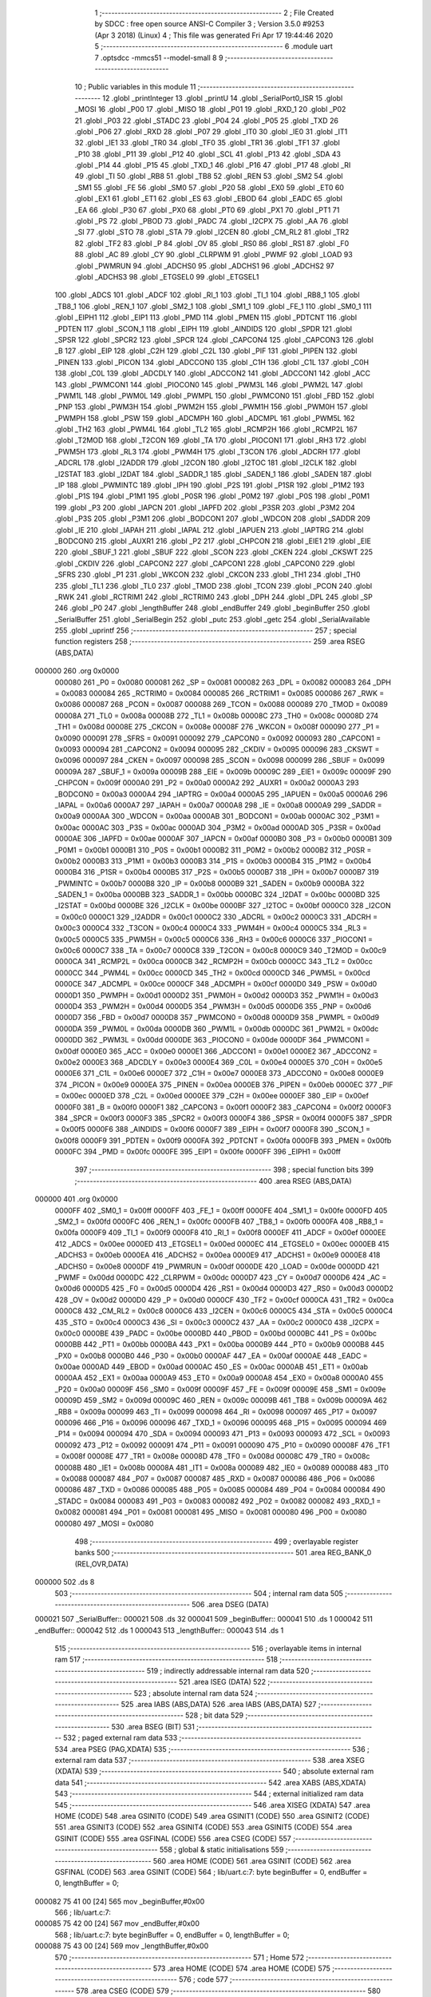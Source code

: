                                       1 ;--------------------------------------------------------
                                      2 ; File Created by SDCC : free open source ANSI-C Compiler
                                      3 ; Version 3.5.0 #9253 (Apr  3 2018) (Linux)
                                      4 ; This file was generated Fri Apr 17 19:44:46 2020
                                      5 ;--------------------------------------------------------
                                      6 	.module uart
                                      7 	.optsdcc -mmcs51 --model-small
                                      8 	
                                      9 ;--------------------------------------------------------
                                     10 ; Public variables in this module
                                     11 ;--------------------------------------------------------
                                     12 	.globl _printInteger
                                     13 	.globl _printU
                                     14 	.globl _SerialPort0_ISR
                                     15 	.globl _MOSI
                                     16 	.globl _P00
                                     17 	.globl _MISO
                                     18 	.globl _P01
                                     19 	.globl _RXD_1
                                     20 	.globl _P02
                                     21 	.globl _P03
                                     22 	.globl _STADC
                                     23 	.globl _P04
                                     24 	.globl _P05
                                     25 	.globl _TXD
                                     26 	.globl _P06
                                     27 	.globl _RXD
                                     28 	.globl _P07
                                     29 	.globl _IT0
                                     30 	.globl _IE0
                                     31 	.globl _IT1
                                     32 	.globl _IE1
                                     33 	.globl _TR0
                                     34 	.globl _TF0
                                     35 	.globl _TR1
                                     36 	.globl _TF1
                                     37 	.globl _P10
                                     38 	.globl _P11
                                     39 	.globl _P12
                                     40 	.globl _SCL
                                     41 	.globl _P13
                                     42 	.globl _SDA
                                     43 	.globl _P14
                                     44 	.globl _P15
                                     45 	.globl _TXD_1
                                     46 	.globl _P16
                                     47 	.globl _P17
                                     48 	.globl _RI
                                     49 	.globl _TI
                                     50 	.globl _RB8
                                     51 	.globl _TB8
                                     52 	.globl _REN
                                     53 	.globl _SM2
                                     54 	.globl _SM1
                                     55 	.globl _FE
                                     56 	.globl _SM0
                                     57 	.globl _P20
                                     58 	.globl _EX0
                                     59 	.globl _ET0
                                     60 	.globl _EX1
                                     61 	.globl _ET1
                                     62 	.globl _ES
                                     63 	.globl _EBOD
                                     64 	.globl _EADC
                                     65 	.globl _EA
                                     66 	.globl _P30
                                     67 	.globl _PX0
                                     68 	.globl _PT0
                                     69 	.globl _PX1
                                     70 	.globl _PT1
                                     71 	.globl _PS
                                     72 	.globl _PBOD
                                     73 	.globl _PADC
                                     74 	.globl _I2CPX
                                     75 	.globl _AA
                                     76 	.globl _SI
                                     77 	.globl _STO
                                     78 	.globl _STA
                                     79 	.globl _I2CEN
                                     80 	.globl _CM_RL2
                                     81 	.globl _TR2
                                     82 	.globl _TF2
                                     83 	.globl _P
                                     84 	.globl _OV
                                     85 	.globl _RS0
                                     86 	.globl _RS1
                                     87 	.globl _F0
                                     88 	.globl _AC
                                     89 	.globl _CY
                                     90 	.globl _CLRPWM
                                     91 	.globl _PWMF
                                     92 	.globl _LOAD
                                     93 	.globl _PWMRUN
                                     94 	.globl _ADCHS0
                                     95 	.globl _ADCHS1
                                     96 	.globl _ADCHS2
                                     97 	.globl _ADCHS3
                                     98 	.globl _ETGSEL0
                                     99 	.globl _ETGSEL1
                                    100 	.globl _ADCS
                                    101 	.globl _ADCF
                                    102 	.globl _RI_1
                                    103 	.globl _TI_1
                                    104 	.globl _RB8_1
                                    105 	.globl _TB8_1
                                    106 	.globl _REN_1
                                    107 	.globl _SM2_1
                                    108 	.globl _SM1_1
                                    109 	.globl _FE_1
                                    110 	.globl _SM0_1
                                    111 	.globl _EIPH1
                                    112 	.globl _EIP1
                                    113 	.globl _PMD
                                    114 	.globl _PMEN
                                    115 	.globl _PDTCNT
                                    116 	.globl _PDTEN
                                    117 	.globl _SCON_1
                                    118 	.globl _EIPH
                                    119 	.globl _AINDIDS
                                    120 	.globl _SPDR
                                    121 	.globl _SPSR
                                    122 	.globl _SPCR2
                                    123 	.globl _SPCR
                                    124 	.globl _CAPCON4
                                    125 	.globl _CAPCON3
                                    126 	.globl _B
                                    127 	.globl _EIP
                                    128 	.globl _C2H
                                    129 	.globl _C2L
                                    130 	.globl _PIF
                                    131 	.globl _PIPEN
                                    132 	.globl _PINEN
                                    133 	.globl _PICON
                                    134 	.globl _ADCCON0
                                    135 	.globl _C1H
                                    136 	.globl _C1L
                                    137 	.globl _C0H
                                    138 	.globl _C0L
                                    139 	.globl _ADCDLY
                                    140 	.globl _ADCCON2
                                    141 	.globl _ADCCON1
                                    142 	.globl _ACC
                                    143 	.globl _PWMCON1
                                    144 	.globl _PIOCON0
                                    145 	.globl _PWM3L
                                    146 	.globl _PWM2L
                                    147 	.globl _PWM1L
                                    148 	.globl _PWM0L
                                    149 	.globl _PWMPL
                                    150 	.globl _PWMCON0
                                    151 	.globl _FBD
                                    152 	.globl _PNP
                                    153 	.globl _PWM3H
                                    154 	.globl _PWM2H
                                    155 	.globl _PWM1H
                                    156 	.globl _PWM0H
                                    157 	.globl _PWMPH
                                    158 	.globl _PSW
                                    159 	.globl _ADCMPH
                                    160 	.globl _ADCMPL
                                    161 	.globl _PWM5L
                                    162 	.globl _TH2
                                    163 	.globl _PWM4L
                                    164 	.globl _TL2
                                    165 	.globl _RCMP2H
                                    166 	.globl _RCMP2L
                                    167 	.globl _T2MOD
                                    168 	.globl _T2CON
                                    169 	.globl _TA
                                    170 	.globl _PIOCON1
                                    171 	.globl _RH3
                                    172 	.globl _PWM5H
                                    173 	.globl _RL3
                                    174 	.globl _PWM4H
                                    175 	.globl _T3CON
                                    176 	.globl _ADCRH
                                    177 	.globl _ADCRL
                                    178 	.globl _I2ADDR
                                    179 	.globl _I2CON
                                    180 	.globl _I2TOC
                                    181 	.globl _I2CLK
                                    182 	.globl _I2STAT
                                    183 	.globl _I2DAT
                                    184 	.globl _SADDR_1
                                    185 	.globl _SADEN_1
                                    186 	.globl _SADEN
                                    187 	.globl _IP
                                    188 	.globl _PWMINTC
                                    189 	.globl _IPH
                                    190 	.globl _P2S
                                    191 	.globl _P1SR
                                    192 	.globl _P1M2
                                    193 	.globl _P1S
                                    194 	.globl _P1M1
                                    195 	.globl _P0SR
                                    196 	.globl _P0M2
                                    197 	.globl _P0S
                                    198 	.globl _P0M1
                                    199 	.globl _P3
                                    200 	.globl _IAPCN
                                    201 	.globl _IAPFD
                                    202 	.globl _P3SR
                                    203 	.globl _P3M2
                                    204 	.globl _P3S
                                    205 	.globl _P3M1
                                    206 	.globl _BODCON1
                                    207 	.globl _WDCON
                                    208 	.globl _SADDR
                                    209 	.globl _IE
                                    210 	.globl _IAPAH
                                    211 	.globl _IAPAL
                                    212 	.globl _IAPUEN
                                    213 	.globl _IAPTRG
                                    214 	.globl _BODCON0
                                    215 	.globl _AUXR1
                                    216 	.globl _P2
                                    217 	.globl _CHPCON
                                    218 	.globl _EIE1
                                    219 	.globl _EIE
                                    220 	.globl _SBUF_1
                                    221 	.globl _SBUF
                                    222 	.globl _SCON
                                    223 	.globl _CKEN
                                    224 	.globl _CKSWT
                                    225 	.globl _CKDIV
                                    226 	.globl _CAPCON2
                                    227 	.globl _CAPCON1
                                    228 	.globl _CAPCON0
                                    229 	.globl _SFRS
                                    230 	.globl _P1
                                    231 	.globl _WKCON
                                    232 	.globl _CKCON
                                    233 	.globl _TH1
                                    234 	.globl _TH0
                                    235 	.globl _TL1
                                    236 	.globl _TL0
                                    237 	.globl _TMOD
                                    238 	.globl _TCON
                                    239 	.globl _PCON
                                    240 	.globl _RWK
                                    241 	.globl _RCTRIM1
                                    242 	.globl _RCTRIM0
                                    243 	.globl _DPH
                                    244 	.globl _DPL
                                    245 	.globl _SP
                                    246 	.globl _P0
                                    247 	.globl _lengthBuffer
                                    248 	.globl _endBuffer
                                    249 	.globl _beginBuffer
                                    250 	.globl _SerialBuffer
                                    251 	.globl _SerialBegin
                                    252 	.globl _putc
                                    253 	.globl _getc
                                    254 	.globl _SerialAvailable
                                    255 	.globl _uprintf
                                    256 ;--------------------------------------------------------
                                    257 ; special function registers
                                    258 ;--------------------------------------------------------
                                    259 	.area RSEG    (ABS,DATA)
      000000                        260 	.org 0x0000
                           000080   261 _P0	=	0x0080
                           000081   262 _SP	=	0x0081
                           000082   263 _DPL	=	0x0082
                           000083   264 _DPH	=	0x0083
                           000084   265 _RCTRIM0	=	0x0084
                           000085   266 _RCTRIM1	=	0x0085
                           000086   267 _RWK	=	0x0086
                           000087   268 _PCON	=	0x0087
                           000088   269 _TCON	=	0x0088
                           000089   270 _TMOD	=	0x0089
                           00008A   271 _TL0	=	0x008a
                           00008B   272 _TL1	=	0x008b
                           00008C   273 _TH0	=	0x008c
                           00008D   274 _TH1	=	0x008d
                           00008E   275 _CKCON	=	0x008e
                           00008F   276 _WKCON	=	0x008f
                           000090   277 _P1	=	0x0090
                           000091   278 _SFRS	=	0x0091
                           000092   279 _CAPCON0	=	0x0092
                           000093   280 _CAPCON1	=	0x0093
                           000094   281 _CAPCON2	=	0x0094
                           000095   282 _CKDIV	=	0x0095
                           000096   283 _CKSWT	=	0x0096
                           000097   284 _CKEN	=	0x0097
                           000098   285 _SCON	=	0x0098
                           000099   286 _SBUF	=	0x0099
                           00009A   287 _SBUF_1	=	0x009a
                           00009B   288 _EIE	=	0x009b
                           00009C   289 _EIE1	=	0x009c
                           00009F   290 _CHPCON	=	0x009f
                           0000A0   291 _P2	=	0x00a0
                           0000A2   292 _AUXR1	=	0x00a2
                           0000A3   293 _BODCON0	=	0x00a3
                           0000A4   294 _IAPTRG	=	0x00a4
                           0000A5   295 _IAPUEN	=	0x00a5
                           0000A6   296 _IAPAL	=	0x00a6
                           0000A7   297 _IAPAH	=	0x00a7
                           0000A8   298 _IE	=	0x00a8
                           0000A9   299 _SADDR	=	0x00a9
                           0000AA   300 _WDCON	=	0x00aa
                           0000AB   301 _BODCON1	=	0x00ab
                           0000AC   302 _P3M1	=	0x00ac
                           0000AC   303 _P3S	=	0x00ac
                           0000AD   304 _P3M2	=	0x00ad
                           0000AD   305 _P3SR	=	0x00ad
                           0000AE   306 _IAPFD	=	0x00ae
                           0000AF   307 _IAPCN	=	0x00af
                           0000B0   308 _P3	=	0x00b0
                           0000B1   309 _P0M1	=	0x00b1
                           0000B1   310 _P0S	=	0x00b1
                           0000B2   311 _P0M2	=	0x00b2
                           0000B2   312 _P0SR	=	0x00b2
                           0000B3   313 _P1M1	=	0x00b3
                           0000B3   314 _P1S	=	0x00b3
                           0000B4   315 _P1M2	=	0x00b4
                           0000B4   316 _P1SR	=	0x00b4
                           0000B5   317 _P2S	=	0x00b5
                           0000B7   318 _IPH	=	0x00b7
                           0000B7   319 _PWMINTC	=	0x00b7
                           0000B8   320 _IP	=	0x00b8
                           0000B9   321 _SADEN	=	0x00b9
                           0000BA   322 _SADEN_1	=	0x00ba
                           0000BB   323 _SADDR_1	=	0x00bb
                           0000BC   324 _I2DAT	=	0x00bc
                           0000BD   325 _I2STAT	=	0x00bd
                           0000BE   326 _I2CLK	=	0x00be
                           0000BF   327 _I2TOC	=	0x00bf
                           0000C0   328 _I2CON	=	0x00c0
                           0000C1   329 _I2ADDR	=	0x00c1
                           0000C2   330 _ADCRL	=	0x00c2
                           0000C3   331 _ADCRH	=	0x00c3
                           0000C4   332 _T3CON	=	0x00c4
                           0000C4   333 _PWM4H	=	0x00c4
                           0000C5   334 _RL3	=	0x00c5
                           0000C5   335 _PWM5H	=	0x00c5
                           0000C6   336 _RH3	=	0x00c6
                           0000C6   337 _PIOCON1	=	0x00c6
                           0000C7   338 _TA	=	0x00c7
                           0000C8   339 _T2CON	=	0x00c8
                           0000C9   340 _T2MOD	=	0x00c9
                           0000CA   341 _RCMP2L	=	0x00ca
                           0000CB   342 _RCMP2H	=	0x00cb
                           0000CC   343 _TL2	=	0x00cc
                           0000CC   344 _PWM4L	=	0x00cc
                           0000CD   345 _TH2	=	0x00cd
                           0000CD   346 _PWM5L	=	0x00cd
                           0000CE   347 _ADCMPL	=	0x00ce
                           0000CF   348 _ADCMPH	=	0x00cf
                           0000D0   349 _PSW	=	0x00d0
                           0000D1   350 _PWMPH	=	0x00d1
                           0000D2   351 _PWM0H	=	0x00d2
                           0000D3   352 _PWM1H	=	0x00d3
                           0000D4   353 _PWM2H	=	0x00d4
                           0000D5   354 _PWM3H	=	0x00d5
                           0000D6   355 _PNP	=	0x00d6
                           0000D7   356 _FBD	=	0x00d7
                           0000D8   357 _PWMCON0	=	0x00d8
                           0000D9   358 _PWMPL	=	0x00d9
                           0000DA   359 _PWM0L	=	0x00da
                           0000DB   360 _PWM1L	=	0x00db
                           0000DC   361 _PWM2L	=	0x00dc
                           0000DD   362 _PWM3L	=	0x00dd
                           0000DE   363 _PIOCON0	=	0x00de
                           0000DF   364 _PWMCON1	=	0x00df
                           0000E0   365 _ACC	=	0x00e0
                           0000E1   366 _ADCCON1	=	0x00e1
                           0000E2   367 _ADCCON2	=	0x00e2
                           0000E3   368 _ADCDLY	=	0x00e3
                           0000E4   369 _C0L	=	0x00e4
                           0000E5   370 _C0H	=	0x00e5
                           0000E6   371 _C1L	=	0x00e6
                           0000E7   372 _C1H	=	0x00e7
                           0000E8   373 _ADCCON0	=	0x00e8
                           0000E9   374 _PICON	=	0x00e9
                           0000EA   375 _PINEN	=	0x00ea
                           0000EB   376 _PIPEN	=	0x00eb
                           0000EC   377 _PIF	=	0x00ec
                           0000ED   378 _C2L	=	0x00ed
                           0000EE   379 _C2H	=	0x00ee
                           0000EF   380 _EIP	=	0x00ef
                           0000F0   381 _B	=	0x00f0
                           0000F1   382 _CAPCON3	=	0x00f1
                           0000F2   383 _CAPCON4	=	0x00f2
                           0000F3   384 _SPCR	=	0x00f3
                           0000F3   385 _SPCR2	=	0x00f3
                           0000F4   386 _SPSR	=	0x00f4
                           0000F5   387 _SPDR	=	0x00f5
                           0000F6   388 _AINDIDS	=	0x00f6
                           0000F7   389 _EIPH	=	0x00f7
                           0000F8   390 _SCON_1	=	0x00f8
                           0000F9   391 _PDTEN	=	0x00f9
                           0000FA   392 _PDTCNT	=	0x00fa
                           0000FB   393 _PMEN	=	0x00fb
                           0000FC   394 _PMD	=	0x00fc
                           0000FE   395 _EIP1	=	0x00fe
                           0000FF   396 _EIPH1	=	0x00ff
                                    397 ;--------------------------------------------------------
                                    398 ; special function bits
                                    399 ;--------------------------------------------------------
                                    400 	.area RSEG    (ABS,DATA)
      000000                        401 	.org 0x0000
                           0000FF   402 _SM0_1	=	0x00ff
                           0000FF   403 _FE_1	=	0x00ff
                           0000FE   404 _SM1_1	=	0x00fe
                           0000FD   405 _SM2_1	=	0x00fd
                           0000FC   406 _REN_1	=	0x00fc
                           0000FB   407 _TB8_1	=	0x00fb
                           0000FA   408 _RB8_1	=	0x00fa
                           0000F9   409 _TI_1	=	0x00f9
                           0000F8   410 _RI_1	=	0x00f8
                           0000EF   411 _ADCF	=	0x00ef
                           0000EE   412 _ADCS	=	0x00ee
                           0000ED   413 _ETGSEL1	=	0x00ed
                           0000EC   414 _ETGSEL0	=	0x00ec
                           0000EB   415 _ADCHS3	=	0x00eb
                           0000EA   416 _ADCHS2	=	0x00ea
                           0000E9   417 _ADCHS1	=	0x00e9
                           0000E8   418 _ADCHS0	=	0x00e8
                           0000DF   419 _PWMRUN	=	0x00df
                           0000DE   420 _LOAD	=	0x00de
                           0000DD   421 _PWMF	=	0x00dd
                           0000DC   422 _CLRPWM	=	0x00dc
                           0000D7   423 _CY	=	0x00d7
                           0000D6   424 _AC	=	0x00d6
                           0000D5   425 _F0	=	0x00d5
                           0000D4   426 _RS1	=	0x00d4
                           0000D3   427 _RS0	=	0x00d3
                           0000D2   428 _OV	=	0x00d2
                           0000D0   429 _P	=	0x00d0
                           0000CF   430 _TF2	=	0x00cf
                           0000CA   431 _TR2	=	0x00ca
                           0000C8   432 _CM_RL2	=	0x00c8
                           0000C6   433 _I2CEN	=	0x00c6
                           0000C5   434 _STA	=	0x00c5
                           0000C4   435 _STO	=	0x00c4
                           0000C3   436 _SI	=	0x00c3
                           0000C2   437 _AA	=	0x00c2
                           0000C0   438 _I2CPX	=	0x00c0
                           0000BE   439 _PADC	=	0x00be
                           0000BD   440 _PBOD	=	0x00bd
                           0000BC   441 _PS	=	0x00bc
                           0000BB   442 _PT1	=	0x00bb
                           0000BA   443 _PX1	=	0x00ba
                           0000B9   444 _PT0	=	0x00b9
                           0000B8   445 _PX0	=	0x00b8
                           0000B0   446 _P30	=	0x00b0
                           0000AF   447 _EA	=	0x00af
                           0000AE   448 _EADC	=	0x00ae
                           0000AD   449 _EBOD	=	0x00ad
                           0000AC   450 _ES	=	0x00ac
                           0000AB   451 _ET1	=	0x00ab
                           0000AA   452 _EX1	=	0x00aa
                           0000A9   453 _ET0	=	0x00a9
                           0000A8   454 _EX0	=	0x00a8
                           0000A0   455 _P20	=	0x00a0
                           00009F   456 _SM0	=	0x009f
                           00009F   457 _FE	=	0x009f
                           00009E   458 _SM1	=	0x009e
                           00009D   459 _SM2	=	0x009d
                           00009C   460 _REN	=	0x009c
                           00009B   461 _TB8	=	0x009b
                           00009A   462 _RB8	=	0x009a
                           000099   463 _TI	=	0x0099
                           000098   464 _RI	=	0x0098
                           000097   465 _P17	=	0x0097
                           000096   466 _P16	=	0x0096
                           000096   467 _TXD_1	=	0x0096
                           000095   468 _P15	=	0x0095
                           000094   469 _P14	=	0x0094
                           000094   470 _SDA	=	0x0094
                           000093   471 _P13	=	0x0093
                           000093   472 _SCL	=	0x0093
                           000092   473 _P12	=	0x0092
                           000091   474 _P11	=	0x0091
                           000090   475 _P10	=	0x0090
                           00008F   476 _TF1	=	0x008f
                           00008E   477 _TR1	=	0x008e
                           00008D   478 _TF0	=	0x008d
                           00008C   479 _TR0	=	0x008c
                           00008B   480 _IE1	=	0x008b
                           00008A   481 _IT1	=	0x008a
                           000089   482 _IE0	=	0x0089
                           000088   483 _IT0	=	0x0088
                           000087   484 _P07	=	0x0087
                           000087   485 _RXD	=	0x0087
                           000086   486 _P06	=	0x0086
                           000086   487 _TXD	=	0x0086
                           000085   488 _P05	=	0x0085
                           000084   489 _P04	=	0x0084
                           000084   490 _STADC	=	0x0084
                           000083   491 _P03	=	0x0083
                           000082   492 _P02	=	0x0082
                           000082   493 _RXD_1	=	0x0082
                           000081   494 _P01	=	0x0081
                           000081   495 _MISO	=	0x0081
                           000080   496 _P00	=	0x0080
                           000080   497 _MOSI	=	0x0080
                                    498 ;--------------------------------------------------------
                                    499 ; overlayable register banks
                                    500 ;--------------------------------------------------------
                                    501 	.area REG_BANK_0	(REL,OVR,DATA)
      000000                        502 	.ds 8
                                    503 ;--------------------------------------------------------
                                    504 ; internal ram data
                                    505 ;--------------------------------------------------------
                                    506 	.area DSEG    (DATA)
      000021                        507 _SerialBuffer::
      000021                        508 	.ds 32
      000041                        509 _beginBuffer::
      000041                        510 	.ds 1
      000042                        511 _endBuffer::
      000042                        512 	.ds 1
      000043                        513 _lengthBuffer::
      000043                        514 	.ds 1
                                    515 ;--------------------------------------------------------
                                    516 ; overlayable items in internal ram 
                                    517 ;--------------------------------------------------------
                                    518 ;--------------------------------------------------------
                                    519 ; indirectly addressable internal ram data
                                    520 ;--------------------------------------------------------
                                    521 	.area ISEG    (DATA)
                                    522 ;--------------------------------------------------------
                                    523 ; absolute internal ram data
                                    524 ;--------------------------------------------------------
                                    525 	.area IABS    (ABS,DATA)
                                    526 	.area IABS    (ABS,DATA)
                                    527 ;--------------------------------------------------------
                                    528 ; bit data
                                    529 ;--------------------------------------------------------
                                    530 	.area BSEG    (BIT)
                                    531 ;--------------------------------------------------------
                                    532 ; paged external ram data
                                    533 ;--------------------------------------------------------
                                    534 	.area PSEG    (PAG,XDATA)
                                    535 ;--------------------------------------------------------
                                    536 ; external ram data
                                    537 ;--------------------------------------------------------
                                    538 	.area XSEG    (XDATA)
                                    539 ;--------------------------------------------------------
                                    540 ; absolute external ram data
                                    541 ;--------------------------------------------------------
                                    542 	.area XABS    (ABS,XDATA)
                                    543 ;--------------------------------------------------------
                                    544 ; external initialized ram data
                                    545 ;--------------------------------------------------------
                                    546 	.area XISEG   (XDATA)
                                    547 	.area HOME    (CODE)
                                    548 	.area GSINIT0 (CODE)
                                    549 	.area GSINIT1 (CODE)
                                    550 	.area GSINIT2 (CODE)
                                    551 	.area GSINIT3 (CODE)
                                    552 	.area GSINIT4 (CODE)
                                    553 	.area GSINIT5 (CODE)
                                    554 	.area GSINIT  (CODE)
                                    555 	.area GSFINAL (CODE)
                                    556 	.area CSEG    (CODE)
                                    557 ;--------------------------------------------------------
                                    558 ; global & static initialisations
                                    559 ;--------------------------------------------------------
                                    560 	.area HOME    (CODE)
                                    561 	.area GSINIT  (CODE)
                                    562 	.area GSFINAL (CODE)
                                    563 	.area GSINIT  (CODE)
                                    564 ;	lib/uart.c:7: byte beginBuffer = 0, endBuffer = 0, lengthBuffer = 0;
      000082 75 41 00         [24]  565 	mov	_beginBuffer,#0x00
                                    566 ;	lib/uart.c:7: 
      000085 75 42 00         [24]  567 	mov	_endBuffer,#0x00
                                    568 ;	lib/uart.c:7: byte beginBuffer = 0, endBuffer = 0, lengthBuffer = 0;
      000088 75 43 00         [24]  569 	mov	_lengthBuffer,#0x00
                                    570 ;--------------------------------------------------------
                                    571 ; Home
                                    572 ;--------------------------------------------------------
                                    573 	.area HOME    (CODE)
                                    574 	.area HOME    (CODE)
                                    575 ;--------------------------------------------------------
                                    576 ; code
                                    577 ;--------------------------------------------------------
                                    578 	.area CSEG    (CODE)
                                    579 ;------------------------------------------------------------
                                    580 ;Allocation info for local variables in function 'SerialPort0_ISR'
                                    581 ;------------------------------------------------------------
                                    582 ;	lib/uart.c:9: void SerialPort0_ISR(void) __interrupt(4) {
                                    583 ;	-----------------------------------------
                                    584 ;	 function SerialPort0_ISR
                                    585 ;	-----------------------------------------
      000C1B                        586 _SerialPort0_ISR:
                           000007   587 	ar7 = 0x07
                           000006   588 	ar6 = 0x06
                           000005   589 	ar5 = 0x05
                           000004   590 	ar4 = 0x04
                           000003   591 	ar3 = 0x03
                           000002   592 	ar2 = 0x02
                           000001   593 	ar1 = 0x01
                           000000   594 	ar0 = 0x00
      000C1B C0 E0            [24]  595 	push	acc
      000C1D C0 07            [24]  596 	push	ar7
      000C1F C0 00            [24]  597 	push	ar0
      000C21 C0 D0            [24]  598 	push	psw
      000C23 75 D0 00         [24]  599 	mov	psw,#0x00
                                    600 ;	lib/uart.c:10: if (RI == 1) {
                                    601 ;	lib/uart.c:11: clr_RI;
      000C26 10 98 02         [24]  602 	jbc	_RI,00113$
      000C29 80 14            [24]  603 	sjmp	00105$
      000C2B                        604 00113$:
                                    605 ;	lib/uart.c:12: SerialBuffer[endBuffer++] = SBUF;
      000C2B AF 42            [24]  606 	mov	r7,_endBuffer
      000C2D 05 42            [12]  607 	inc	_endBuffer
      000C2F EF               [12]  608 	mov	a,r7
      000C30 24 21            [12]  609 	add	a,#_SerialBuffer
      000C32 F8               [12]  610 	mov	r0,a
      000C33 A6 99            [24]  611 	mov	@r0,_SBUF
                                    612 ;	lib/uart.c:13: if (endBuffer == 32)
      000C35 74 20            [12]  613 	mov	a,#0x20
      000C37 B5 42 03         [24]  614 	cjne	a,_endBuffer,00102$
                                    615 ;	lib/uart.c:14: endBuffer = 0;
      000C3A 75 42 00         [24]  616 	mov	_endBuffer,#0x00
      000C3D                        617 00102$:
                                    618 ;	lib/uart.c:15: lengthBuffer++;
      000C3D 05 43            [12]  619 	inc	_lengthBuffer
      000C3F                        620 00105$:
      000C3F D0 D0            [24]  621 	pop	psw
      000C41 D0 00            [24]  622 	pop	ar0
      000C43 D0 07            [24]  623 	pop	ar7
      000C45 D0 E0            [24]  624 	pop	acc
      000C47 32               [24]  625 	reti
                                    626 ;	eliminated unneeded push/pop ar1
                                    627 ;	eliminated unneeded push/pop dpl
                                    628 ;	eliminated unneeded push/pop dph
                                    629 ;	eliminated unneeded push/pop b
                                    630 ;------------------------------------------------------------
                                    631 ;Allocation info for local variables in function 'SerialBegin'
                                    632 ;------------------------------------------------------------
                                    633 ;speed                     Allocated to registers r6 r7 
                                    634 ;------------------------------------------------------------
                                    635 ;	lib/uart.c:19: void SerialBegin(word speed) {
                                    636 ;	-----------------------------------------
                                    637 ;	 function SerialBegin
                                    638 ;	-----------------------------------------
      000C48                        639 _SerialBegin:
      000C48 AE 82            [24]  640 	mov	r6,dpl
      000C4A AF 83            [24]  641 	mov	r7,dph
                                    642 ;	lib/uart.c:20: P06_Quasi_Mode;
      000C4C AD B1            [24]  643 	mov	r5,_P0M1
      000C4E 74 BF            [12]  644 	mov	a,#0xBF
      000C50 5D               [12]  645 	anl	a,r5
      000C51 F5 B1            [12]  646 	mov	_P0M1,a
      000C53 AD B2            [24]  647 	mov	r5,_P0M2
      000C55 74 BF            [12]  648 	mov	a,#0xBF
      000C57 5D               [12]  649 	anl	a,r5
      000C58 F5 B2            [12]  650 	mov	_P0M2,a
                                    651 ;	lib/uart.c:21: P07_Quasi_Mode;
      000C5A AD B1            [24]  652 	mov	r5,_P0M1
      000C5C 74 7F            [12]  653 	mov	a,#0x7F
      000C5E 5D               [12]  654 	anl	a,r5
      000C5F F5 B1            [12]  655 	mov	_P0M1,a
      000C61 AD B2            [24]  656 	mov	r5,_P0M2
      000C63 74 7F            [12]  657 	mov	a,#0x7F
      000C65 5D               [12]  658 	anl	a,r5
      000C66 F5 B2            [12]  659 	mov	_P0M2,a
                                    660 ;	lib/uart.c:22: SCON = 0x50;
      000C68 75 98 50         [24]  661 	mov	_SCON,#0x50
                                    662 ;	lib/uart.c:23: TMOD |= 0x20;
      000C6B 43 89 20         [24]  663 	orl	_TMOD,#0x20
                                    664 ;	lib/uart.c:24: set_SMOD;
      000C6E 43 87 80         [24]  665 	orl	_PCON,#0x80
                                    666 ;	lib/uart.c:25: set_T1M;
      000C71 43 8E 10         [24]  667 	orl	_CKCON,#0x10
                                    668 ;	lib/uart.c:26: clr_BRCK;
      000C74 AD C4            [24]  669 	mov	r5,_T3CON
      000C76 74 DF            [12]  670 	mov	a,#0xDF
      000C78 5D               [12]  671 	anl	a,r5
      000C79 F5 C4            [12]  672 	mov	_T3CON,a
                                    673 ;	lib/uart.c:27: TH1 = 256 - (1000000 / speed);
      000C7B 7D 00            [12]  674 	mov	r5,#0x00
      000C7D 7C 00            [12]  675 	mov	r4,#0x00
      000C7F C0 06            [24]  676 	push	ar6
      000C81 C0 07            [24]  677 	push	ar7
      000C83 C0 05            [24]  678 	push	ar5
      000C85 C0 04            [24]  679 	push	ar4
      000C87 90 42 40         [24]  680 	mov	dptr,#0x4240
      000C8A 75 F0 0F         [24]  681 	mov	b,#0x0F
      000C8D E4               [12]  682 	clr	a
      000C8E 12 11 D4         [24]  683 	lcall	__divslong
      000C91 AC 82            [24]  684 	mov	r4,dpl
      000C93 E5 81            [12]  685 	mov	a,sp
      000C95 24 FC            [12]  686 	add	a,#0xfc
      000C97 F5 81            [12]  687 	mov	sp,a
      000C99 C3               [12]  688 	clr	c
      000C9A E4               [12]  689 	clr	a
      000C9B 9C               [12]  690 	subb	a,r4
      000C9C F5 8D            [12]  691 	mov	_TH1,a
                                    692 ;	lib/uart.c:28: set_TR1;
      000C9E D2 8E            [12]  693 	setb	_TR1
                                    694 ;	lib/uart.c:29: set_RB8;
      000CA0 D2 9A            [12]  695 	setb	_RB8
                                    696 ;	lib/uart.c:30: clr_TI;
      000CA2 C2 99            [12]  697 	clr	_TI
                                    698 ;	lib/uart.c:31: set_ES;
      000CA4 D2 AC            [12]  699 	setb	_ES
                                    700 ;	lib/uart.c:32: set_EA;
      000CA6 D2 AF            [12]  701 	setb	_EA
      000CA8 22               [24]  702 	ret
                                    703 ;------------------------------------------------------------
                                    704 ;Allocation info for local variables in function 'putc'
                                    705 ;------------------------------------------------------------
                                    706 ;c                         Allocated to registers r7 
                                    707 ;------------------------------------------------------------
                                    708 ;	lib/uart.c:35: void putc(byte c) {
                                    709 ;	-----------------------------------------
                                    710 ;	 function putc
                                    711 ;	-----------------------------------------
      000CA9                        712 _putc:
      000CA9 AF 82            [24]  713 	mov	r7,dpl
                                    714 ;	lib/uart.c:36: TI = 0;
      000CAB C2 99            [12]  715 	clr	_TI
                                    716 ;	lib/uart.c:37: SBUF = c;
      000CAD 8F 99            [24]  717 	mov	_SBUF,r7
                                    718 ;	lib/uart.c:38: while (TI == 0)
      000CAF                        719 00101$:
      000CAF 30 99 FD         [24]  720 	jnb	_TI,00101$
      000CB2 22               [24]  721 	ret
                                    722 ;------------------------------------------------------------
                                    723 ;Allocation info for local variables in function 'getc'
                                    724 ;------------------------------------------------------------
                                    725 ;c                         Allocated to registers r7 
                                    726 ;------------------------------------------------------------
                                    727 ;	lib/../../common/uart.c:42: byte getc(void) {
                                    728 ;	-----------------------------------------
                                    729 ;	 function getc
                                    730 ;	-----------------------------------------
      000CB3                        731 _getc:
                                    732 ;	lib/../../common/uart.c:43: if (lengthBuffer > 0) {
      000CB3 E5 43            [12]  733 	mov	a,_lengthBuffer
      000CB5 60 17            [24]  734 	jz	00104$
                                    735 ;	lib/../../common/uart.c:44: byte c = SerialBuffer[beginBuffer++];
      000CB7 AF 41            [24]  736 	mov	r7,_beginBuffer
      000CB9 05 41            [12]  737 	inc	_beginBuffer
      000CBB EF               [12]  738 	mov	a,r7
      000CBC 24 21            [12]  739 	add	a,#_SerialBuffer
      000CBE F9               [12]  740 	mov	r1,a
      000CBF 87 07            [24]  741 	mov	ar7,@r1
                                    742 ;	lib/../../common/uart.c:45: if (beginBuffer == 32)
      000CC1 74 20            [12]  743 	mov	a,#0x20
      000CC3 B5 41 03         [24]  744 	cjne	a,_beginBuffer,00102$
                                    745 ;	lib/../../common/uart.c:46: beginBuffer = 0;
      000CC6 75 41 00         [24]  746 	mov	_beginBuffer,#0x00
      000CC9                        747 00102$:
                                    748 ;	lib/../../common/uart.c:47: lengthBuffer--;
      000CC9 15 43            [12]  749 	dec	_lengthBuffer
                                    750 ;	lib/../../common/uart.c:48: return c;
      000CCB 8F 82            [24]  751 	mov	dpl,r7
      000CCD 22               [24]  752 	ret
      000CCE                        753 00104$:
                                    754 ;	lib/../../common/uart.c:50: return 0;
      000CCE 75 82 00         [24]  755 	mov	dpl,#0x00
      000CD1 22               [24]  756 	ret
                                    757 ;------------------------------------------------------------
                                    758 ;Allocation info for local variables in function 'SerialAvailable'
                                    759 ;------------------------------------------------------------
                                    760 ;	lib/../../common/uart.c:54: word SerialAvailable() {
                                    761 ;	-----------------------------------------
                                    762 ;	 function SerialAvailable
                                    763 ;	-----------------------------------------
      000CD2                        764 _SerialAvailable:
                                    765 ;	lib/../../common/uart.c:55: return lengthBuffer;
      000CD2 AE 43            [24]  766 	mov	r6,_lengthBuffer
      000CD4 7F 00            [12]  767 	mov	r7,#0x00
      000CD6 8E 82            [24]  768 	mov	dpl,r6
      000CD8 8F 83            [24]  769 	mov	dph,r7
      000CDA 22               [24]  770 	ret
                                    771 ;------------------------------------------------------------
                                    772 ;Allocation info for local variables in function 'printU'
                                    773 ;------------------------------------------------------------
                                    774 ;radix                     Allocated to stack - _bp -3
                                    775 ;u32Temp                   Allocated to stack - _bp +1
                                    776 ;print_buf                 Allocated to stack - _bp +9
                                    777 ;i                         Allocated to registers r2 
                                    778 ;val                       Allocated to registers r5 
                                    779 ;sloc0                     Allocated to stack - _bp +5
                                    780 ;sloc1                     Allocated to stack - _bp +28
                                    781 ;------------------------------------------------------------
                                    782 ;	lib/../../common/uart.c:59: void printU(dword u32Temp, byte radix) {
                                    783 ;	-----------------------------------------
                                    784 ;	 function printU
                                    785 ;	-----------------------------------------
      000CDB                        786 _printU:
      000CDB C0 0D            [24]  787 	push	_bp
      000CDD 85 81 0D         [24]  788 	mov	_bp,sp
      000CE0 C0 82            [24]  789 	push	dpl
      000CE2 C0 83            [24]  790 	push	dph
      000CE4 C0 F0            [24]  791 	push	b
      000CE6 C0 E0            [24]  792 	push	acc
      000CE8 E5 81            [12]  793 	mov	a,sp
      000CEA 24 15            [12]  794 	add	a,#0x15
      000CEC F5 81            [12]  795 	mov	sp,a
                                    796 ;	lib/../../common/uart.c:62: print_buf[16] = 0;
      000CEE E5 0D            [12]  797 	mov	a,_bp
      000CF0 24 09            [12]  798 	add	a,#0x09
      000CF2 FB               [12]  799 	mov	r3,a
      000CF3 24 10            [12]  800 	add	a,#0x10
      000CF5 F8               [12]  801 	mov	r0,a
      000CF6 76 00            [12]  802 	mov	@r0,#0x00
                                    803 ;	lib/../../common/uart.c:63: for (i = 15; i > 0; i--) {
      000CF8 7A 0F            [12]  804 	mov	r2,#0x0F
      000CFA 7F 0F            [12]  805 	mov	r7,#0x0F
      000CFC                        806 00104$:
                                    807 ;	lib/../../common/uart.c:64: byte val = u32Temp % radix;
      000CFC C0 02            [24]  808 	push	ar2
      000CFE E5 0D            [12]  809 	mov	a,_bp
      000D00 24 FD            [12]  810 	add	a,#0xfd
      000D02 F8               [12]  811 	mov	r0,a
      000D03 E5 0D            [12]  812 	mov	a,_bp
      000D05 24 05            [12]  813 	add	a,#0x05
      000D07 F9               [12]  814 	mov	r1,a
      000D08 E6               [12]  815 	mov	a,@r0
      000D09 F7               [12]  816 	mov	@r1,a
      000D0A 09               [12]  817 	inc	r1
      000D0B 77 00            [12]  818 	mov	@r1,#0x00
      000D0D 09               [12]  819 	inc	r1
      000D0E 77 00            [12]  820 	mov	@r1,#0x00
      000D10 09               [12]  821 	inc	r1
      000D11 77 00            [12]  822 	mov	@r1,#0x00
      000D13 C0 07            [24]  823 	push	ar7
      000D15 C0 03            [24]  824 	push	ar3
      000D17 E5 0D            [12]  825 	mov	a,_bp
      000D19 24 05            [12]  826 	add	a,#0x05
      000D1B F8               [12]  827 	mov	r0,a
      000D1C E6               [12]  828 	mov	a,@r0
      000D1D C0 E0            [24]  829 	push	acc
      000D1F 08               [12]  830 	inc	r0
      000D20 E6               [12]  831 	mov	a,@r0
      000D21 C0 E0            [24]  832 	push	acc
      000D23 08               [12]  833 	inc	r0
      000D24 E6               [12]  834 	mov	a,@r0
      000D25 C0 E0            [24]  835 	push	acc
      000D27 08               [12]  836 	inc	r0
      000D28 E6               [12]  837 	mov	a,@r0
      000D29 C0 E0            [24]  838 	push	acc
      000D2B A8 0D            [24]  839 	mov	r0,_bp
      000D2D 08               [12]  840 	inc	r0
      000D2E 86 82            [24]  841 	mov	dpl,@r0
      000D30 08               [12]  842 	inc	r0
      000D31 86 83            [24]  843 	mov	dph,@r0
      000D33 08               [12]  844 	inc	r0
      000D34 86 F0            [24]  845 	mov	b,@r0
      000D36 08               [12]  846 	inc	r0
      000D37 E6               [12]  847 	mov	a,@r0
      000D38 12 11 62         [24]  848 	lcall	__modulong
      000D3B AA 82            [24]  849 	mov	r2,dpl
      000D3D AC 83            [24]  850 	mov	r4,dph
      000D3F FE               [12]  851 	mov	r6,a
      000D40 E5 81            [12]  852 	mov	a,sp
      000D42 24 FC            [12]  853 	add	a,#0xfc
      000D44 F5 81            [12]  854 	mov	sp,a
      000D46 D0 03            [24]  855 	pop	ar3
      000D48 D0 07            [24]  856 	pop	ar7
      000D4A 8A 05            [24]  857 	mov	ar5,r2
                                    858 ;	lib/../../common/uart.c:65: print_buf[i] = (val < 10) ? (val + '0') : (val - 10 + 'A');
      000D4C EF               [12]  859 	mov	a,r7
      000D4D 2B               [12]  860 	add	a,r3
      000D4E F9               [12]  861 	mov	r1,a
      000D4F BD 0A 00         [24]  862 	cjne	r5,#0x0A,00122$
      000D52                        863 00122$:
      000D52 D0 02            [24]  864 	pop	ar2
      000D54 50 08            [24]  865 	jnc	00108$
      000D56 8D 06            [24]  866 	mov	ar6,r5
      000D58 74 30            [12]  867 	mov	a,#0x30
      000D5A 2E               [12]  868 	add	a,r6
      000D5B FE               [12]  869 	mov	r6,a
      000D5C 80 04            [24]  870 	sjmp	00109$
      000D5E                        871 00108$:
      000D5E 74 37            [12]  872 	mov	a,#0x37
      000D60 2D               [12]  873 	add	a,r5
      000D61 FE               [12]  874 	mov	r6,a
      000D62                        875 00109$:
      000D62 A7 06            [24]  876 	mov	@r1,ar6
                                    877 ;	lib/../../common/uart.c:66: u32Temp /= radix;
      000D64 C0 07            [24]  878 	push	ar7
      000D66 C0 03            [24]  879 	push	ar3
      000D68 C0 02            [24]  880 	push	ar2
      000D6A E5 0D            [12]  881 	mov	a,_bp
      000D6C 24 05            [12]  882 	add	a,#0x05
      000D6E F8               [12]  883 	mov	r0,a
      000D6F E6               [12]  884 	mov	a,@r0
      000D70 C0 E0            [24]  885 	push	acc
      000D72 08               [12]  886 	inc	r0
      000D73 E6               [12]  887 	mov	a,@r0
      000D74 C0 E0            [24]  888 	push	acc
      000D76 08               [12]  889 	inc	r0
      000D77 E6               [12]  890 	mov	a,@r0
      000D78 C0 E0            [24]  891 	push	acc
      000D7A 08               [12]  892 	inc	r0
      000D7B E6               [12]  893 	mov	a,@r0
      000D7C C0 E0            [24]  894 	push	acc
      000D7E A8 0D            [24]  895 	mov	r0,_bp
      000D80 08               [12]  896 	inc	r0
      000D81 86 82            [24]  897 	mov	dpl,@r0
      000D83 08               [12]  898 	inc	r0
      000D84 86 83            [24]  899 	mov	dph,@r0
      000D86 08               [12]  900 	inc	r0
      000D87 86 F0            [24]  901 	mov	b,@r0
      000D89 08               [12]  902 	inc	r0
      000D8A E6               [12]  903 	mov	a,@r0
      000D8B 12 12 2A         [24]  904 	lcall	__divulong
      000D8E A8 0D            [24]  905 	mov	r0,_bp
      000D90 08               [12]  906 	inc	r0
      000D91 A6 82            [24]  907 	mov	@r0,dpl
      000D93 08               [12]  908 	inc	r0
      000D94 A6 83            [24]  909 	mov	@r0,dph
      000D96 08               [12]  910 	inc	r0
      000D97 A6 F0            [24]  911 	mov	@r0,b
      000D99 08               [12]  912 	inc	r0
      000D9A F6               [12]  913 	mov	@r0,a
      000D9B E5 81            [12]  914 	mov	a,sp
      000D9D 24 FC            [12]  915 	add	a,#0xfc
      000D9F F5 81            [12]  916 	mov	sp,a
      000DA1 D0 02            [24]  917 	pop	ar2
      000DA3 D0 03            [24]  918 	pop	ar3
      000DA5 D0 07            [24]  919 	pop	ar7
                                    920 ;	lib/../../common/uart.c:67: if (u32Temp == 0)
      000DA7 A8 0D            [24]  921 	mov	r0,_bp
      000DA9 08               [12]  922 	inc	r0
      000DAA E6               [12]  923 	mov	a,@r0
      000DAB 08               [12]  924 	inc	r0
      000DAC 46               [12]  925 	orl	a,@r0
      000DAD 08               [12]  926 	inc	r0
      000DAE 46               [12]  927 	orl	a,@r0
      000DAF 08               [12]  928 	inc	r0
      000DB0 46               [12]  929 	orl	a,@r0
      000DB1 60 08            [24]  930 	jz	00103$
                                    931 ;	lib/../../common/uart.c:63: for (i = 15; i > 0; i--) {
      000DB3 1F               [12]  932 	dec	r7
      000DB4 EF               [12]  933 	mov	a,r7
      000DB5 FA               [12]  934 	mov	r2,a
      000DB6 60 03            [24]  935 	jz	00125$
      000DB8 02 0C FC         [24]  936 	ljmp	00104$
      000DBB                        937 00125$:
      000DBB                        938 00103$:
                                    939 ;	lib/../../common/uart.c:70: uprintf(print_buf + i);
      000DBB EA               [12]  940 	mov	a,r2
      000DBC 2B               [12]  941 	add	a,r3
      000DBD FB               [12]  942 	mov	r3,a
      000DBE 7F 00            [12]  943 	mov	r7,#0x00
      000DC0 7E 40            [12]  944 	mov	r6,#0x40
      000DC2 C0 03            [24]  945 	push	ar3
      000DC4 C0 07            [24]  946 	push	ar7
      000DC6 C0 06            [24]  947 	push	ar6
      000DC8 12 0E F2         [24]  948 	lcall	_uprintf
      000DCB 15 81            [12]  949 	dec	sp
      000DCD 15 81            [12]  950 	dec	sp
      000DCF 15 81            [12]  951 	dec	sp
      000DD1 85 0D 81         [24]  952 	mov	sp,_bp
      000DD4 D0 0D            [24]  953 	pop	_bp
      000DD6 22               [24]  954 	ret
                                    955 ;------------------------------------------------------------
                                    956 ;Allocation info for local variables in function 'printInteger'
                                    957 ;------------------------------------------------------------
                                    958 ;u32Temp                   Allocated to stack - _bp +1
                                    959 ;print_buf                 Allocated to stack - _bp +5
                                    960 ;sign                      Allocated to registers r3 
                                    961 ;i                         Allocated to stack - _bp +17
                                    962 ;------------------------------------------------------------
                                    963 ;	lib/../../common/uart.c:73: void printInteger(dword u32Temp) {
                                    964 ;	-----------------------------------------
                                    965 ;	 function printInteger
                                    966 ;	-----------------------------------------
      000DD7                        967 _printInteger:
      000DD7 C0 0D            [24]  968 	push	_bp
      000DD9 85 81 0D         [24]  969 	mov	_bp,sp
      000DDC C0 82            [24]  970 	push	dpl
      000DDE C0 83            [24]  971 	push	dph
      000DE0 C0 F0            [24]  972 	push	b
      000DE2 C0 E0            [24]  973 	push	acc
      000DE4 E5 81            [12]  974 	mov	a,sp
      000DE6 24 0D            [12]  975 	add	a,#0x0D
      000DE8 F5 81            [12]  976 	mov	sp,a
                                    977 ;	lib/../../common/uart.c:75: byte sign = 0;
      000DEA 7B 00            [12]  978 	mov	r3,#0x00
                                    979 ;	lib/../../common/uart.c:78: print_buf[11] = 0;
      000DEC E5 0D            [12]  980 	mov	a,_bp
      000DEE 24 05            [12]  981 	add	a,#0x05
      000DF0 FA               [12]  982 	mov	r2,a
      000DF1 24 0B            [12]  983 	add	a,#0x0B
      000DF3 F8               [12]  984 	mov	r0,a
      000DF4 76 00            [12]  985 	mov	@r0,#0x00
                                    986 ;	lib/../../common/uart.c:79: if (u32Temp & 0x8000) {
      000DF6 A8 0D            [24]  987 	mov	r0,_bp
      000DF8 08               [12]  988 	inc	r0
      000DF9 08               [12]  989 	inc	r0
      000DFA E6               [12]  990 	mov	a,@r0
      000DFB 30 E7 2B         [24]  991 	jnb	acc.7,00102$
                                    992 ;	lib/../../common/uart.c:80: u32Temp = ~u32Temp + 1;
      000DFE C0 02            [24]  993 	push	ar2
      000E00 A8 0D            [24]  994 	mov	r0,_bp
      000E02 08               [12]  995 	inc	r0
      000E03 E6               [12]  996 	mov	a,@r0
      000E04 F4               [12]  997 	cpl	a
      000E05 FA               [12]  998 	mov	r2,a
      000E06 08               [12]  999 	inc	r0
      000E07 E6               [12] 1000 	mov	a,@r0
      000E08 F4               [12] 1001 	cpl	a
      000E09 FD               [12] 1002 	mov	r5,a
      000E0A 08               [12] 1003 	inc	r0
      000E0B E6               [12] 1004 	mov	a,@r0
      000E0C F4               [12] 1005 	cpl	a
      000E0D FE               [12] 1006 	mov	r6,a
      000E0E 08               [12] 1007 	inc	r0
      000E0F E6               [12] 1008 	mov	a,@r0
      000E10 F4               [12] 1009 	cpl	a
      000E11 FF               [12] 1010 	mov	r7,a
      000E12 A8 0D            [24] 1011 	mov	r0,_bp
      000E14 08               [12] 1012 	inc	r0
      000E15 74 01            [12] 1013 	mov	a,#0x01
      000E17 2A               [12] 1014 	add	a,r2
      000E18 F6               [12] 1015 	mov	@r0,a
      000E19 E4               [12] 1016 	clr	a
      000E1A 3D               [12] 1017 	addc	a,r5
      000E1B 08               [12] 1018 	inc	r0
      000E1C F6               [12] 1019 	mov	@r0,a
      000E1D E4               [12] 1020 	clr	a
      000E1E 3E               [12] 1021 	addc	a,r6
      000E1F 08               [12] 1022 	inc	r0
      000E20 F6               [12] 1023 	mov	@r0,a
      000E21 E4               [12] 1024 	clr	a
      000E22 3F               [12] 1025 	addc	a,r7
      000E23 08               [12] 1026 	inc	r0
      000E24 F6               [12] 1027 	mov	@r0,a
                                   1028 ;	lib/../../common/uart.c:81: sign = 1;
      000E25 7B 01            [12] 1029 	mov	r3,#0x01
                                   1030 ;	lib/../../common/uart.c:91: uprintf(print_buf + i);
      000E27 D0 02            [24] 1031 	pop	ar2
                                   1032 ;	lib/../../common/uart.c:81: sign = 1;
      000E29                       1033 00102$:
                                   1034 ;	lib/../../common/uart.c:83: for (i = 10; i > 0; i--) {
      000E29 7F 0A            [12] 1035 	mov	r7,#0x0A
      000E2B E5 0D            [12] 1036 	mov	a,_bp
      000E2D 24 11            [12] 1037 	add	a,#0x11
      000E2F F8               [12] 1038 	mov	r0,a
      000E30 76 0A            [12] 1039 	mov	@r0,#0x0A
      000E32                       1040 00108$:
                                   1041 ;	lib/../../common/uart.c:84: print_buf[i] = (u32Temp % 10) + '0';
      000E32 C0 03            [24] 1042 	push	ar3
      000E34 E5 0D            [12] 1043 	mov	a,_bp
      000E36 24 11            [12] 1044 	add	a,#0x11
      000E38 F8               [12] 1045 	mov	r0,a
      000E39 E6               [12] 1046 	mov	a,@r0
      000E3A 2A               [12] 1047 	add	a,r2
      000E3B F9               [12] 1048 	mov	r1,a
      000E3C C0 07            [24] 1049 	push	ar7
      000E3E C0 02            [24] 1050 	push	ar2
      000E40 C0 01            [24] 1051 	push	ar1
      000E42 74 0A            [12] 1052 	mov	a,#0x0A
      000E44 C0 E0            [24] 1053 	push	acc
      000E46 E4               [12] 1054 	clr	a
      000E47 C0 E0            [24] 1055 	push	acc
      000E49 C0 E0            [24] 1056 	push	acc
      000E4B C0 E0            [24] 1057 	push	acc
      000E4D A8 0D            [24] 1058 	mov	r0,_bp
      000E4F 08               [12] 1059 	inc	r0
      000E50 86 82            [24] 1060 	mov	dpl,@r0
      000E52 08               [12] 1061 	inc	r0
      000E53 86 83            [24] 1062 	mov	dph,@r0
      000E55 08               [12] 1063 	inc	r0
      000E56 86 F0            [24] 1064 	mov	b,@r0
      000E58 08               [12] 1065 	inc	r0
      000E59 E6               [12] 1066 	mov	a,@r0
      000E5A 12 11 62         [24] 1067 	lcall	__modulong
      000E5D AB 82            [24] 1068 	mov	r3,dpl
      000E5F E5 81            [12] 1069 	mov	a,sp
      000E61 24 FC            [12] 1070 	add	a,#0xfc
      000E63 F5 81            [12] 1071 	mov	sp,a
      000E65 D0 01            [24] 1072 	pop	ar1
      000E67 D0 02            [24] 1073 	pop	ar2
      000E69 74 30            [12] 1074 	mov	a,#0x30
      000E6B 2B               [12] 1075 	add	a,r3
      000E6C F7               [12] 1076 	mov	@r1,a
                                   1077 ;	lib/../../common/uart.c:85: u32Temp /= 10;
      000E6D C0 03            [24] 1078 	push	ar3
      000E6F C0 02            [24] 1079 	push	ar2
      000E71 74 0A            [12] 1080 	mov	a,#0x0A
      000E73 C0 E0            [24] 1081 	push	acc
      000E75 E4               [12] 1082 	clr	a
      000E76 C0 E0            [24] 1083 	push	acc
      000E78 C0 E0            [24] 1084 	push	acc
      000E7A C0 E0            [24] 1085 	push	acc
      000E7C A8 0D            [24] 1086 	mov	r0,_bp
      000E7E 08               [12] 1087 	inc	r0
      000E7F 86 82            [24] 1088 	mov	dpl,@r0
      000E81 08               [12] 1089 	inc	r0
      000E82 86 83            [24] 1090 	mov	dph,@r0
      000E84 08               [12] 1091 	inc	r0
      000E85 86 F0            [24] 1092 	mov	b,@r0
      000E87 08               [12] 1093 	inc	r0
      000E88 E6               [12] 1094 	mov	a,@r0
      000E89 12 12 2A         [24] 1095 	lcall	__divulong
      000E8C A8 0D            [24] 1096 	mov	r0,_bp
      000E8E 08               [12] 1097 	inc	r0
      000E8F A6 82            [24] 1098 	mov	@r0,dpl
      000E91 08               [12] 1099 	inc	r0
      000E92 A6 83            [24] 1100 	mov	@r0,dph
      000E94 08               [12] 1101 	inc	r0
      000E95 A6 F0            [24] 1102 	mov	@r0,b
      000E97 08               [12] 1103 	inc	r0
      000E98 F6               [12] 1104 	mov	@r0,a
      000E99 E5 81            [12] 1105 	mov	a,sp
      000E9B 24 FC            [12] 1106 	add	a,#0xfc
      000E9D F5 81            [12] 1107 	mov	sp,a
      000E9F D0 02            [24] 1108 	pop	ar2
      000EA1 D0 03            [24] 1109 	pop	ar3
      000EA3 D0 07            [24] 1110 	pop	ar7
                                   1111 ;	lib/../../common/uart.c:86: if (u32Temp == 0)
      000EA5 D0 03            [24] 1112 	pop	ar3
      000EA7 A8 0D            [24] 1113 	mov	r0,_bp
      000EA9 08               [12] 1114 	inc	r0
      000EAA E6               [12] 1115 	mov	a,@r0
      000EAB 08               [12] 1116 	inc	r0
      000EAC 46               [12] 1117 	orl	a,@r0
      000EAD 08               [12] 1118 	inc	r0
      000EAE 46               [12] 1119 	orl	a,@r0
      000EAF 08               [12] 1120 	inc	r0
      000EB0 46               [12] 1121 	orl	a,@r0
      000EB1 60 18            [24] 1122 	jz	00105$
                                   1123 ;	lib/../../common/uart.c:83: for (i = 10; i > 0; i--) {
      000EB3 E5 0D            [12] 1124 	mov	a,_bp
      000EB5 24 11            [12] 1125 	add	a,#0x11
      000EB7 F8               [12] 1126 	mov	r0,a
      000EB8 16               [12] 1127 	dec	@r0
      000EB9 E5 0D            [12] 1128 	mov	a,_bp
      000EBB 24 11            [12] 1129 	add	a,#0x11
      000EBD F8               [12] 1130 	mov	r0,a
      000EBE 86 07            [24] 1131 	mov	ar7,@r0
      000EC0 E5 0D            [12] 1132 	mov	a,_bp
      000EC2 24 11            [12] 1133 	add	a,#0x11
      000EC4 F8               [12] 1134 	mov	r0,a
      000EC5 E6               [12] 1135 	mov	a,@r0
      000EC6 60 03            [24] 1136 	jz	00129$
      000EC8 02 0E 32         [24] 1137 	ljmp	00108$
      000ECB                       1138 00129$:
      000ECB                       1139 00105$:
                                   1140 ;	lib/../../common/uart.c:89: if (sign)
      000ECB EB               [12] 1141 	mov	a,r3
      000ECC 60 08            [24] 1142 	jz	00107$
                                   1143 ;	lib/../../common/uart.c:90: print_buf[i--] = '-';
      000ECE 8F 06            [24] 1144 	mov	ar6,r7
      000ED0 1F               [12] 1145 	dec	r7
      000ED1 EE               [12] 1146 	mov	a,r6
      000ED2 2A               [12] 1147 	add	a,r2
      000ED3 F8               [12] 1148 	mov	r0,a
      000ED4 76 2D            [12] 1149 	mov	@r0,#0x2D
      000ED6                       1150 00107$:
                                   1151 ;	lib/../../common/uart.c:91: uprintf(print_buf + i);
      000ED6 EF               [12] 1152 	mov	a,r7
      000ED7 2A               [12] 1153 	add	a,r2
      000ED8 FA               [12] 1154 	mov	r2,a
      000ED9 7F 00            [12] 1155 	mov	r7,#0x00
      000EDB 7E 40            [12] 1156 	mov	r6,#0x40
      000EDD C0 02            [24] 1157 	push	ar2
      000EDF C0 07            [24] 1158 	push	ar7
      000EE1 C0 06            [24] 1159 	push	ar6
      000EE3 12 0E F2         [24] 1160 	lcall	_uprintf
      000EE6 15 81            [12] 1161 	dec	sp
      000EE8 15 81            [12] 1162 	dec	sp
      000EEA 15 81            [12] 1163 	dec	sp
      000EEC 85 0D 81         [24] 1164 	mov	sp,_bp
      000EEF D0 0D            [24] 1165 	pop	_bp
      000EF1 22               [24] 1166 	ret
                                   1167 ;------------------------------------------------------------
                                   1168 ;Allocation info for local variables in function 'uprintf'
                                   1169 ;------------------------------------------------------------
                                   1170 ;str                       Allocated to stack - _bp -5
                                   1171 ;args                      Allocated to stack - _bp +1
                                   1172 ;sloc0                     Allocated to stack - _bp +2
                                   1173 ;------------------------------------------------------------
                                   1174 ;	lib/../../common/uart.c:94: void uprintf(byte* str, ...) {
                                   1175 ;	-----------------------------------------
                                   1176 ;	 function uprintf
                                   1177 ;	-----------------------------------------
      000EF2                       1178 _uprintf:
      000EF2 C0 0D            [24] 1179 	push	_bp
      000EF4 85 81 0D         [24] 1180 	mov	_bp,sp
      000EF7 05 81            [12] 1181 	inc	sp
                                   1182 ;	lib/../../common/uart.c:96: va_start(args, str);
      000EF9 E5 0D            [12] 1183 	mov	a,_bp
      000EFB 24 FB            [12] 1184 	add	a,#0xFB
      000EFD FF               [12] 1185 	mov	r7,a
      000EFE A8 0D            [24] 1186 	mov	r0,_bp
      000F00 08               [12] 1187 	inc	r0
      000F01 A6 07            [24] 1188 	mov	@r0,ar7
                                   1189 ;	lib/../../common/uart.c:97: while (*str != '\0') {
      000F03                       1190 00116$:
      000F03 E5 0D            [12] 1191 	mov	a,_bp
      000F05 24 FB            [12] 1192 	add	a,#0xfb
      000F07 F8               [12] 1193 	mov	r0,a
      000F08 86 04            [24] 1194 	mov	ar4,@r0
      000F0A 08               [12] 1195 	inc	r0
      000F0B 86 05            [24] 1196 	mov	ar5,@r0
      000F0D 08               [12] 1197 	inc	r0
      000F0E 86 06            [24] 1198 	mov	ar6,@r0
      000F10 8C 82            [24] 1199 	mov	dpl,r4
      000F12 8D 83            [24] 1200 	mov	dph,r5
      000F14 8E F0            [24] 1201 	mov	b,r6
      000F16 12 12 97         [24] 1202 	lcall	__gptrget
      000F19 FB               [12] 1203 	mov	r3,a
      000F1A 70 03            [24] 1204 	jnz	00145$
      000F1C 02 10 76         [24] 1205 	ljmp	00119$
      000F1F                       1206 00145$:
                                   1207 ;	lib/../../common/uart.c:98: if (*str == '%') {
      000F1F BB 25 02         [24] 1208 	cjne	r3,#0x25,00146$
      000F22 80 03            [24] 1209 	sjmp	00147$
      000F24                       1210 00146$:
      000F24 02 10 47         [24] 1211 	ljmp	00115$
      000F27                       1212 00147$:
                                   1213 ;	lib/../../common/uart.c:99: str++;
      000F27 E5 0D            [12] 1214 	mov	a,_bp
      000F29 24 FB            [12] 1215 	add	a,#0xfb
      000F2B F8               [12] 1216 	mov	r0,a
      000F2C 74 01            [12] 1217 	mov	a,#0x01
      000F2E 2C               [12] 1218 	add	a,r4
      000F2F F6               [12] 1219 	mov	@r0,a
      000F30 E4               [12] 1220 	clr	a
      000F31 3D               [12] 1221 	addc	a,r5
      000F32 08               [12] 1222 	inc	r0
      000F33 F6               [12] 1223 	mov	@r0,a
      000F34 08               [12] 1224 	inc	r0
      000F35 A6 06            [24] 1225 	mov	@r0,ar6
                                   1226 ;	lib/../../common/uart.c:100: if (*str == '\0')
      000F37 E5 0D            [12] 1227 	mov	a,_bp
      000F39 24 FB            [12] 1228 	add	a,#0xfb
      000F3B F8               [12] 1229 	mov	r0,a
      000F3C 86 04            [24] 1230 	mov	ar4,@r0
      000F3E 08               [12] 1231 	inc	r0
      000F3F 86 05            [24] 1232 	mov	ar5,@r0
      000F41 08               [12] 1233 	inc	r0
      000F42 86 06            [24] 1234 	mov	ar6,@r0
      000F44 8C 82            [24] 1235 	mov	dpl,r4
      000F46 8D 83            [24] 1236 	mov	dph,r5
      000F48 8E F0            [24] 1237 	mov	b,r6
      000F4A 12 12 97         [24] 1238 	lcall	__gptrget
      000F4D FB               [12] 1239 	mov	r3,a
      000F4E 70 03            [24] 1240 	jnz	00102$
                                   1241 ;	lib/../../common/uart.c:101: return;
      000F50 02 10 76         [24] 1242 	ljmp	00119$
      000F53                       1243 00102$:
                                   1244 ;	lib/../../common/uart.c:102: if (*str == 'd') {
      000F53 BB 64 35         [24] 1245 	cjne	r3,#0x64,00112$
                                   1246 ;	lib/../../common/uart.c:103: str++;
      000F56 E5 0D            [12] 1247 	mov	a,_bp
      000F58 24 FB            [12] 1248 	add	a,#0xfb
      000F5A F8               [12] 1249 	mov	r0,a
      000F5B 74 01            [12] 1250 	mov	a,#0x01
      000F5D 2C               [12] 1251 	add	a,r4
      000F5E F6               [12] 1252 	mov	@r0,a
      000F5F E4               [12] 1253 	clr	a
      000F60 3D               [12] 1254 	addc	a,r5
      000F61 08               [12] 1255 	inc	r0
      000F62 F6               [12] 1256 	mov	@r0,a
      000F63 08               [12] 1257 	inc	r0
      000F64 A6 06            [24] 1258 	mov	@r0,ar6
                                   1259 ;	lib/../../common/uart.c:104: printInteger(va_arg(args, int));
      000F66 A8 0D            [24] 1260 	mov	r0,_bp
      000F68 08               [12] 1261 	inc	r0
      000F69 E6               [12] 1262 	mov	a,@r0
      000F6A 24 FE            [12] 1263 	add	a,#0xFE
      000F6C FA               [12] 1264 	mov	r2,a
      000F6D A8 0D            [24] 1265 	mov	r0,_bp
      000F6F 08               [12] 1266 	inc	r0
      000F70 A6 02            [24] 1267 	mov	@r0,ar2
      000F72 8A 01            [24] 1268 	mov	ar1,r2
      000F74 87 02            [24] 1269 	mov	ar2,@r1
      000F76 09               [12] 1270 	inc	r1
      000F77 87 07            [24] 1271 	mov	ar7,@r1
      000F79 19               [12] 1272 	dec	r1
      000F7A EF               [12] 1273 	mov	a,r7
      000F7B 33               [12] 1274 	rlc	a
      000F7C 95 E0            [12] 1275 	subb	a,acc
      000F7E FE               [12] 1276 	mov	r6,a
      000F7F 8A 82            [24] 1277 	mov	dpl,r2
      000F81 8F 83            [24] 1278 	mov	dph,r7
      000F83 8E F0            [24] 1279 	mov	b,r6
      000F85 12 0D D7         [24] 1280 	lcall	_printInteger
      000F88 02 10 47         [24] 1281 	ljmp	00115$
      000F8B                       1282 00112$:
                                   1283 ;	lib/../../common/uart.c:105: } else if (*str == 'x') {
      000F8B BB 78 3D         [24] 1284 	cjne	r3,#0x78,00109$
                                   1285 ;	lib/../../common/uart.c:106: str++;
      000F8E E5 0D            [12] 1286 	mov	a,_bp
      000F90 24 FB            [12] 1287 	add	a,#0xfb
      000F92 F8               [12] 1288 	mov	r0,a
      000F93 74 01            [12] 1289 	mov	a,#0x01
      000F95 2C               [12] 1290 	add	a,r4
      000F96 F6               [12] 1291 	mov	@r0,a
      000F97 E4               [12] 1292 	clr	a
      000F98 3D               [12] 1293 	addc	a,r5
      000F99 08               [12] 1294 	inc	r0
      000F9A F6               [12] 1295 	mov	@r0,a
      000F9B 08               [12] 1296 	inc	r0
      000F9C A6 06            [24] 1297 	mov	@r0,ar6
                                   1298 ;	lib/../../common/uart.c:107: printU(va_arg(args, int), 16);
      000F9E A8 0D            [24] 1299 	mov	r0,_bp
      000FA0 08               [12] 1300 	inc	r0
      000FA1 E6               [12] 1301 	mov	a,@r0
      000FA2 24 FE            [12] 1302 	add	a,#0xFE
      000FA4 FF               [12] 1303 	mov	r7,a
      000FA5 A8 0D            [24] 1304 	mov	r0,_bp
      000FA7 08               [12] 1305 	inc	r0
      000FA8 A6 07            [24] 1306 	mov	@r0,ar7
      000FAA 8F 01            [24] 1307 	mov	ar1,r7
      000FAC 87 02            [24] 1308 	mov	ar2,@r1
      000FAE 09               [12] 1309 	inc	r1
      000FAF 87 07            [24] 1310 	mov	ar7,@r1
      000FB1 19               [12] 1311 	dec	r1
      000FB2 EF               [12] 1312 	mov	a,r7
      000FB3 33               [12] 1313 	rlc	a
      000FB4 95 E0            [12] 1314 	subb	a,acc
      000FB6 FE               [12] 1315 	mov	r6,a
      000FB7 FD               [12] 1316 	mov	r5,a
      000FB8 74 10            [12] 1317 	mov	a,#0x10
      000FBA C0 E0            [24] 1318 	push	acc
      000FBC 8A 82            [24] 1319 	mov	dpl,r2
      000FBE 8F 83            [24] 1320 	mov	dph,r7
      000FC0 8E F0            [24] 1321 	mov	b,r6
      000FC2 ED               [12] 1322 	mov	a,r5
      000FC3 12 0C DB         [24] 1323 	lcall	_printU
      000FC6 15 81            [12] 1324 	dec	sp
      000FC8 02 10 47         [24] 1325 	ljmp	00115$
      000FCB                       1326 00109$:
                                   1327 ;	lib/../../common/uart.c:108: } else if (*str == 'o') {
      000FCB BB 6F 3C         [24] 1328 	cjne	r3,#0x6F,00106$
                                   1329 ;	lib/../../common/uart.c:109: str++;
      000FCE E5 0D            [12] 1330 	mov	a,_bp
      000FD0 24 FB            [12] 1331 	add	a,#0xfb
      000FD2 F8               [12] 1332 	mov	r0,a
      000FD3 74 01            [12] 1333 	mov	a,#0x01
      000FD5 2C               [12] 1334 	add	a,r4
      000FD6 F6               [12] 1335 	mov	@r0,a
      000FD7 E4               [12] 1336 	clr	a
      000FD8 3D               [12] 1337 	addc	a,r5
      000FD9 08               [12] 1338 	inc	r0
      000FDA F6               [12] 1339 	mov	@r0,a
      000FDB 08               [12] 1340 	inc	r0
      000FDC A6 06            [24] 1341 	mov	@r0,ar6
                                   1342 ;	lib/../../common/uart.c:110: printU(va_arg(args, int), 8);
      000FDE A8 0D            [24] 1343 	mov	r0,_bp
      000FE0 08               [12] 1344 	inc	r0
      000FE1 E6               [12] 1345 	mov	a,@r0
      000FE2 24 FE            [12] 1346 	add	a,#0xFE
      000FE4 FF               [12] 1347 	mov	r7,a
      000FE5 A8 0D            [24] 1348 	mov	r0,_bp
      000FE7 08               [12] 1349 	inc	r0
      000FE8 A6 07            [24] 1350 	mov	@r0,ar7
      000FEA 8F 01            [24] 1351 	mov	ar1,r7
      000FEC 87 02            [24] 1352 	mov	ar2,@r1
      000FEE 09               [12] 1353 	inc	r1
      000FEF 87 07            [24] 1354 	mov	ar7,@r1
      000FF1 19               [12] 1355 	dec	r1
      000FF2 EF               [12] 1356 	mov	a,r7
      000FF3 33               [12] 1357 	rlc	a
      000FF4 95 E0            [12] 1358 	subb	a,acc
      000FF6 FE               [12] 1359 	mov	r6,a
      000FF7 FD               [12] 1360 	mov	r5,a
      000FF8 74 08            [12] 1361 	mov	a,#0x08
      000FFA C0 E0            [24] 1362 	push	acc
      000FFC 8A 82            [24] 1363 	mov	dpl,r2
      000FFE 8F 83            [24] 1364 	mov	dph,r7
      001000 8E F0            [24] 1365 	mov	b,r6
      001002 ED               [12] 1366 	mov	a,r5
      001003 12 0C DB         [24] 1367 	lcall	_printU
      001006 15 81            [12] 1368 	dec	sp
      001008 80 3D            [24] 1369 	sjmp	00115$
      00100A                       1370 00106$:
                                   1371 ;	lib/../../common/uart.c:111: } else if (*str == 'b') {
      00100A BB 62 3A         [24] 1372 	cjne	r3,#0x62,00115$
                                   1373 ;	lib/../../common/uart.c:112: str++;
      00100D E5 0D            [12] 1374 	mov	a,_bp
      00100F 24 FB            [12] 1375 	add	a,#0xfb
      001011 F8               [12] 1376 	mov	r0,a
      001012 74 01            [12] 1377 	mov	a,#0x01
      001014 2C               [12] 1378 	add	a,r4
      001015 F6               [12] 1379 	mov	@r0,a
      001016 E4               [12] 1380 	clr	a
      001017 3D               [12] 1381 	addc	a,r5
      001018 08               [12] 1382 	inc	r0
      001019 F6               [12] 1383 	mov	@r0,a
      00101A 08               [12] 1384 	inc	r0
      00101B A6 06            [24] 1385 	mov	@r0,ar6
                                   1386 ;	lib/../../common/uart.c:113: printU(va_arg(args, int), 2);
      00101D A8 0D            [24] 1387 	mov	r0,_bp
      00101F 08               [12] 1388 	inc	r0
      001020 E6               [12] 1389 	mov	a,@r0
      001021 24 FE            [12] 1390 	add	a,#0xFE
      001023 FF               [12] 1391 	mov	r7,a
      001024 A8 0D            [24] 1392 	mov	r0,_bp
      001026 08               [12] 1393 	inc	r0
      001027 A6 07            [24] 1394 	mov	@r0,ar7
      001029 8F 01            [24] 1395 	mov	ar1,r7
      00102B 87 06            [24] 1396 	mov	ar6,@r1
      00102D 09               [12] 1397 	inc	r1
      00102E 87 07            [24] 1398 	mov	ar7,@r1
      001030 19               [12] 1399 	dec	r1
      001031 EF               [12] 1400 	mov	a,r7
      001032 33               [12] 1401 	rlc	a
      001033 95 E0            [12] 1402 	subb	a,acc
      001035 FD               [12] 1403 	mov	r5,a
      001036 FC               [12] 1404 	mov	r4,a
      001037 74 02            [12] 1405 	mov	a,#0x02
      001039 C0 E0            [24] 1406 	push	acc
      00103B 8E 82            [24] 1407 	mov	dpl,r6
      00103D 8F 83            [24] 1408 	mov	dph,r7
      00103F 8D F0            [24] 1409 	mov	b,r5
      001041 EC               [12] 1410 	mov	a,r4
      001042 12 0C DB         [24] 1411 	lcall	_printU
      001045 15 81            [12] 1412 	dec	sp
      001047                       1413 00115$:
                                   1414 ;	lib/../../common/uart.c:116: putc(*str++);
      001047 E5 0D            [12] 1415 	mov	a,_bp
      001049 24 FB            [12] 1416 	add	a,#0xfb
      00104B F8               [12] 1417 	mov	r0,a
      00104C 86 05            [24] 1418 	mov	ar5,@r0
      00104E 08               [12] 1419 	inc	r0
      00104F 86 06            [24] 1420 	mov	ar6,@r0
      001051 08               [12] 1421 	inc	r0
      001052 86 07            [24] 1422 	mov	ar7,@r0
      001054 8D 82            [24] 1423 	mov	dpl,r5
      001056 8E 83            [24] 1424 	mov	dph,r6
      001058 8F F0            [24] 1425 	mov	b,r7
      00105A 12 12 97         [24] 1426 	lcall	__gptrget
      00105D FC               [12] 1427 	mov	r4,a
      00105E E5 0D            [12] 1428 	mov	a,_bp
      001060 24 FB            [12] 1429 	add	a,#0xfb
      001062 F8               [12] 1430 	mov	r0,a
      001063 74 01            [12] 1431 	mov	a,#0x01
      001065 2D               [12] 1432 	add	a,r5
      001066 F6               [12] 1433 	mov	@r0,a
      001067 E4               [12] 1434 	clr	a
      001068 3E               [12] 1435 	addc	a,r6
      001069 08               [12] 1436 	inc	r0
      00106A F6               [12] 1437 	mov	@r0,a
      00106B 08               [12] 1438 	inc	r0
      00106C A6 07            [24] 1439 	mov	@r0,ar7
      00106E 8C 82            [24] 1440 	mov	dpl,r4
      001070 12 0C A9         [24] 1441 	lcall	_putc
      001073 02 0F 03         [24] 1442 	ljmp	00116$
      001076                       1443 00119$:
      001076 15 81            [12] 1444 	dec	sp
      001078 D0 0D            [24] 1445 	pop	_bp
      00107A 22               [24] 1446 	ret
                                   1447 	.area CSEG    (CODE)
                                   1448 	.area CONST   (CODE)
                                   1449 	.area XINIT   (CODE)
                                   1450 	.area CABS    (ABS,CODE)
